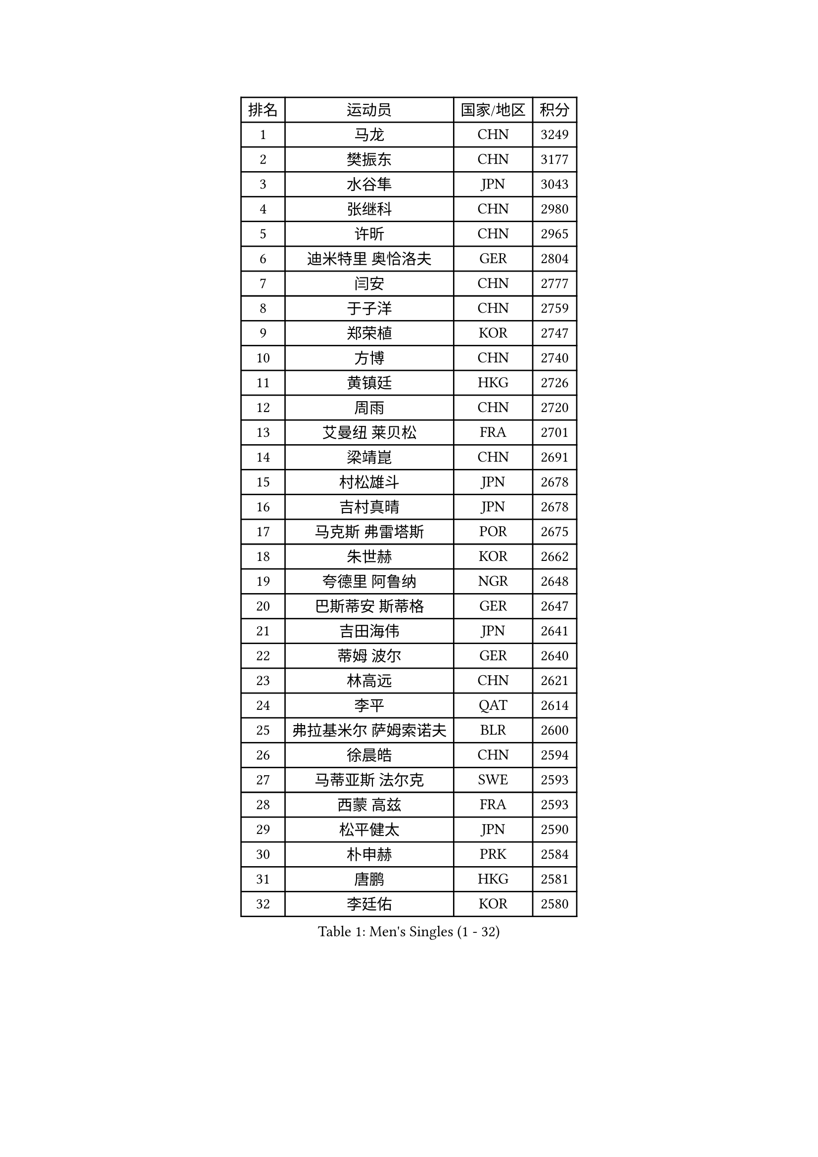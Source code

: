 
#set text(font: ("Courier New", "NSimSun"))
#figure(
  caption: "Men's Singles (1 - 32)",
    table(
      columns: 4,
      [排名], [运动员], [国家/地区], [积分],
      [1], [马龙], [CHN], [3249],
      [2], [樊振东], [CHN], [3177],
      [3], [水谷隼], [JPN], [3043],
      [4], [张继科], [CHN], [2980],
      [5], [许昕], [CHN], [2965],
      [6], [迪米特里 奥恰洛夫], [GER], [2804],
      [7], [闫安], [CHN], [2777],
      [8], [于子洋], [CHN], [2759],
      [9], [郑荣植], [KOR], [2747],
      [10], [方博], [CHN], [2740],
      [11], [黄镇廷], [HKG], [2726],
      [12], [周雨], [CHN], [2720],
      [13], [艾曼纽 莱贝松], [FRA], [2701],
      [14], [梁靖崑], [CHN], [2691],
      [15], [村松雄斗], [JPN], [2678],
      [16], [吉村真晴], [JPN], [2678],
      [17], [马克斯 弗雷塔斯], [POR], [2675],
      [18], [朱世赫], [KOR], [2662],
      [19], [夸德里 阿鲁纳], [NGR], [2648],
      [20], [巴斯蒂安 斯蒂格], [GER], [2647],
      [21], [吉田海伟], [JPN], [2641],
      [22], [蒂姆 波尔], [GER], [2640],
      [23], [林高远], [CHN], [2621],
      [24], [李平], [QAT], [2614],
      [25], [弗拉基米尔 萨姆索诺夫], [BLR], [2600],
      [26], [徐晨皓], [CHN], [2594],
      [27], [马蒂亚斯 法尔克], [SWE], [2593],
      [28], [西蒙 高兹], [FRA], [2593],
      [29], [松平健太], [JPN], [2590],
      [30], [朴申赫], [PRK], [2584],
      [31], [唐鹏], [HKG], [2581],
      [32], [李廷佑], [KOR], [2580],
    )
  )#pagebreak()

#set text(font: ("Courier New", "NSimSun"))
#figure(
  caption: "Men's Singles (33 - 64)",
    table(
      columns: 4,
      [排名], [运动员], [国家/地区], [积分],
      [33], [刘丁硕], [CHN], [2575],
      [34], [乔纳森 格罗斯], [DEN], [2573],
      [35], [陈建安], [TPE], [2571],
      [36], [张禹珍], [KOR], [2570],
      [37], [李尚洙], [KOR], [2569],
      [38], [陈卫星], [AUT], [2563],
      [39], [博扬 托基奇], [SLO], [2557],
      [40], [尚坤], [CHN], [2552],
      [41], [贝内迪克特 杜达], [GER], [2551],
      [42], [GERELL Par], [SWE], [2542],
      [43], [克里斯坦 卡尔松], [SWE], [2541],
      [44], [奥马尔 阿萨尔], [EGY], [2541],
      [45], [赵胜敏], [KOR], [2539],
      [46], [寇磊], [UKR], [2531],
      [47], [DRINKHALL Paul], [ENG], [2529],
      [48], [周恺], [CHN], [2520],
      [49], [雨果 卡尔德拉诺], [BRA], [2519],
      [50], [薛飞], [CHN], [2511],
      [51], [#text(gray, "塩野真人")], [JPN], [2508],
      [52], [森园政崇], [JPN], [2507],
      [53], [GNANASEKARAN Sathiyan], [IND], [2505],
      [54], [王臻], [CAN], [2503],
      [55], [MATSUDAIRA Kenji], [JPN], [2503],
      [56], [朴康贤], [KOR], [2503],
      [57], [雅克布 迪亚斯], [POL], [2501],
      [58], [OUAICHE Stephane], [ALG], [2494],
      [59], [帕纳吉奥迪斯 吉奥尼斯], [GRE], [2492],
      [60], [HO Kwan Kit], [HKG], [2488],
      [61], [卢文 菲鲁斯], [GER], [2488],
      [62], [帕特里克 弗朗西斯卡], [GER], [2481],
      [63], [PAIKOV Mikhail], [RUS], [2476],
      [64], [大岛祐哉], [JPN], [2473],
    )
  )#pagebreak()

#set text(font: ("Courier New", "NSimSun"))
#figure(
  caption: "Men's Singles (65 - 96)",
    table(
      columns: 4,
      [排名], [运动员], [国家/地区], [积分],
      [65], [斯特凡 菲格尔], [AUT], [2470],
      [66], [KIM Donghyun], [KOR], [2467],
      [67], [达米安 艾洛伊], [FRA], [2466],
      [68], [KONECNY Tomas], [CZE], [2465],
      [69], [VLASOV Grigory], [RUS], [2465],
      [70], [利亚姆 皮切福德], [ENG], [2461],
      [71], [周启豪], [CHN], [2459],
      [72], [OLAH Benedek], [FIN], [2458],
      [73], [ANDERSSON Harald], [SWE], [2457],
      [74], [上田仁], [JPN], [2455],
      [75], [侯英超], [CHN], [2454],
      [76], [及川瑞基], [JPN], [2453],
      [77], [王楚钦], [CHN], [2450],
      [78], [WANG Zengyi], [POL], [2444],
      [79], [TAKAKIWA Taku], [JPN], [2443],
      [80], [安东 卡尔伯格], [SWE], [2443],
      [81], [阿德里安 马特内], [FRA], [2443],
      [82], [HIELSCHER Lars], [GER], [2442],
      [83], [亚历山大 希巴耶夫], [RUS], [2442],
      [84], [#text(gray, "LI Hu")], [SGP], [2441],
      [85], [庄智渊], [TPE], [2441],
      [86], [#text(gray, "吴尚垠")], [KOR], [2439],
      [87], [TAZOE Kenta], [JPN], [2439],
      [88], [阿德里安 克里桑], [ROU], [2437],
      [89], [特里斯坦 弗洛雷], [FRA], [2435],
      [90], [罗伯特 加尔多斯], [AUT], [2435],
      [91], [奥维迪乌 伊奥内斯库], [ROU], [2432],
      [92], [吉田雅己], [JPN], [2431],
      [93], [BAI He], [SVK], [2427],
      [94], [丁祥恩], [KOR], [2426],
      [95], [何志文], [ESP], [2425],
      [96], [安德烈 加奇尼], [CRO], [2423],
    )
  )#pagebreak()

#set text(font: ("Courier New", "NSimSun"))
#figure(
  caption: "Men's Singles (97 - 128)",
    table(
      columns: 4,
      [排名], [运动员], [国家/地区], [积分],
      [97], [丹羽孝希], [JPN], [2421],
      [98], [神巧也], [JPN], [2420],
      [99], [CHOE Il], [PRK], [2419],
      [100], [MONTEIRO Joao], [POR], [2419],
      [101], [塞德里克 纽廷克], [BEL], [2417],
      [102], [SAMBE Kohei], [JPN], [2416],
      [103], [MACHI Asuka], [JPN], [2414],
      [104], [#text(gray, "维尔纳 施拉格")], [AUT], [2407],
      [105], [KANG Dongsoo], [KOR], [2404],
      [106], [LAKEEV Vasily], [RUS], [2402],
      [107], [POLANSKY Tomas], [CZE], [2400],
      [108], [朱霖峰], [CHN], [2399],
      [109], [SAKAI Asuka], [JPN], [2399],
      [110], [NORDBERG Hampus], [SWE], [2398],
      [111], [FUJIMURA Tomoya], [JPN], [2398],
      [112], [BROSSIER Benjamin], [FRA], [2394],
      [113], [斯蒂芬 门格尔], [GER], [2393],
      [114], [帕特里克 鲍姆], [GER], [2391],
      [115], [GORAK Daniel], [POL], [2390],
      [116], [WALTHER Ricardo], [GER], [2389],
      [117], [ROBINOT Quentin], [FRA], [2387],
      [118], [GERALDO Joao], [POR], [2385],
      [119], [雅罗斯列夫 扎姆登科], [UKR], [2384],
      [120], [PATTANTYUS Adam], [HUN], [2384],
      [121], [KIM Minhyeok], [KOR], [2384],
      [122], [MACHADO Carlos], [ESP], [2383],
      [123], [SEO Hyundeok], [KOR], [2382],
      [124], [#text(gray, "WANG Jianan")], [CGO], [2381],
      [125], [MINO Alberto], [ECU], [2380],
      [126], [沙拉特 卡马尔 阿昌塔], [IND], [2379],
      [127], [金珉锡], [KOR], [2378],
      [128], [SZOCS Hunor], [ROU], [2377],
    )
  )